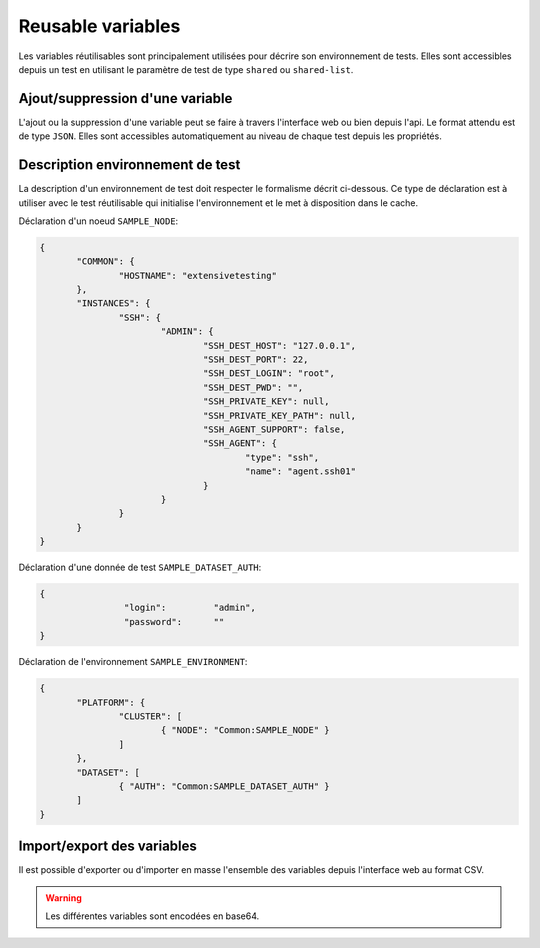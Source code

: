 Reusable variables
=======================

Les variables réutilisables sont principalement utilisées pour décrire son environnement de tests.
Elles sont accessibles depuis un test en utilisant le paramètre de test de type ``shared`` ou ``shared-list``.

Ajout/suppression d'une variable
-----------------

L'ajout ou la suppression d'une variable peut se faire à travers l'interface web ou bien depuis l'api.
Le format attendu est de type ``JSON``. Elles sont accessibles automatiquement au niveau de chaque test depuis les propriétés.

.. image:: /_static/images/webinterface/read_variable.png


Description environnement de test
--------------------------

La description d'un environnement de test doit respecter le formalisme décrit ci-dessous.
Ce type de déclaration est à utiliser avec le test réutilisable qui initialise l'environnement 
et le met à disposition dans le cache.

Déclaration d'un noeud ``SAMPLE_NODE``:

.. code-block:: python

 {
	"COMMON": {
		"HOSTNAME": "extensivetesting"
	},
	"INSTANCES": {
		"SSH": {
			"ADMIN": {
				"SSH_DEST_HOST": "127.0.0.1",
				"SSH_DEST_PORT": 22,
				"SSH_DEST_LOGIN": "root",
				"SSH_DEST_PWD": "",
				"SSH_PRIVATE_KEY": null,
				"SSH_PRIVATE_KEY_PATH": null,
				"SSH_AGENT_SUPPORT": false,
				"SSH_AGENT": {
					"type": "ssh",
					"name": "agent.ssh01"
				}
			}
		}
	}
 }
 
Déclaration d'une donnée de test ``SAMPLE_DATASET_AUTH``:

.. code-block:: python

 {
		 "login":         "admin",
		 "password":      ""
 }

Déclaration de l'environnement ``SAMPLE_ENVIRONMENT``:

.. code-block:: python

 {
	"PLATFORM": {
		"CLUSTER": [
			{ "NODE": "Common:SAMPLE_NODE" }
		]
	},
	"DATASET": [
		{ "AUTH": "Common:SAMPLE_DATASET_AUTH" }
	]
 }


Import/export des variables
---------------------------

Il est possible d'exporter ou d'importer en masse l'ensemble des variables depuis l'interface web au format CSV.

.. warning:: Les différentes variables sont encodées en base64.